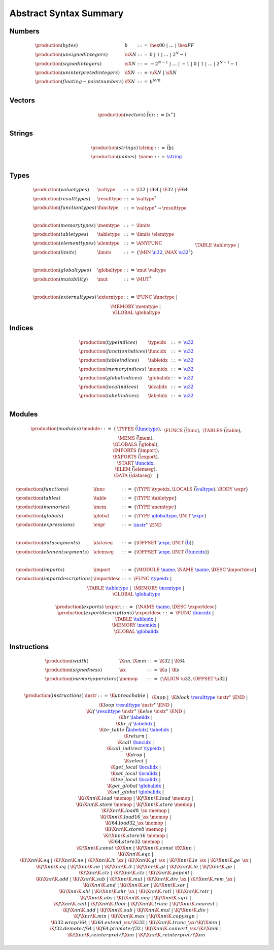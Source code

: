 Abstract Syntax Summary
-----------------------

Numbers
~~~~~~~

.. math::
   \begin{array}{llll}
   \production{(bytes)} & b &::=& \hex{00} ~|~ \dots ~|~ \hex{FF} \\
   \production{(unsigned integers)} & \uX{N} &::=& 0 ~|~ 1 ~|~ \dots ~|~ 2^N{-}1 \\
   \production{(signed integers)} & \sX{N} &::=& -2^{N-1} ~|~ \dots ~|~ {-}1 ~|~ 0 ~|~ 1 ~|~ \dots ~|~ 2^{N-1}{-}1 \\
   \production{(uninterpreted integers)} & \iX{N} &::=& \uX{N} ~|~ \sX{N} \\
   \production{(floating-point numbers)} & \fX{N} &::=& b^{N/8} \\
   \end{array}


Vectors
~~~~~~~

.. math::
   \begin{array}{llll}
   \production{(vectors)} & \vec(x) &::=& [x^\ast] \\
   \end{array}


Strings
~~~~~~~

.. math::
   \begin{array}{llll}
   \production{(strings)} & \string &::=& \vec(b) \\
   \production{(names)} & \name &::=& \href{#strings}{\string} \\
   \end{array}


Types
~~~~~

.. math::
   \begin{array}{llll}
   \production{(value types)} & \valtype &::=&
     \I32 ~|~ \I64 ~|~ \F32 ~|~ \F64 \\
   \production{(result types)} & \resulttype &::=&
     \valtype^? \\
   \production{(function types)} & \functype &::=&
     \valtype^\ast \to \resulttype \\
   ~ \\
   \production{(memory types)} & \memtype &::=&
     \limits \\
   \production{(table types)} & \tabletype &::=&
     \limits~\elemtype \\
   \production{(element types)} & \elemtype &::=&
     \ANYFUNC \\
   \production{(limits)} & \limits &::=&
      \{ \MIN~\href{#numbers}{\u32},
         \MAX~\href{#numbers}{\u32}^? \} \\
   ~ \\
   \production{(global types)} & \globaltype &::=& \mut~\valtype \\
   \production{(mutability)} & \mut &::=& \MUT^? \\
   ~ \\
   \production{(external types)} & \externtype &::=&
     \FUNC~\functype ~|~ \\&&&
     \TABLE~\tabletype ~|~ \\&&&
     \MEMORY~\memtype ~|~ \\&&&
     \GLOBAL~\globaltype \\
   \end{array}


Indices
~~~~~~~

.. math::
   \begin{array}{llll}
   \production{(type indices)} & \typeidx &::=& \href{#numbers}{\u32} \\
   \production{(function indices)} & \funcidx &::=& \href{#numbers}{\u32} \\
   \production{(table indices)} & \tableidx &::=& \href{#numbers}{\u32} \\
   \production{(memory indices)} & \memidx &::=& \href{#numbers}{\u32} \\
   \production{(global indices)} & \globalidx &::=& \href{#numbers}{\u32} \\
   \production{(local indices)} & \localidx &::=& \href{#numbers}{\u32} \\
   \production{(label indices)} & \labelidx &::=& \href{#numbers}{\u32} \\
   \end{array}


Modules
~~~~~~~

.. index::
   pair: grammar; modules
   pair: grammar; sections

.. math::
   \begin{array}{lllll}
   \production{(modules)} & \module &::=& \{ &
     \TYPES~\vec(\href{#types}{\functype}), \\&&&&
     \FUNCS~\vec(\func), \\&&&&
     \TABLES~\vec(\table), \\&&&&
     \MEMS~\vec(\mem), \\&&&&
     \GLOBALS~\vec(\global), \\&&&&
     \IMPORTS~\vec(\import), \\&&&&
     \EXPORTS~\vec(\export), \\&&&&
     \START~\href{#indices}{\funcidx}, \\&&&&
     \ELEM~\vec(\elemseg), \\&&&&
     \DATA~\vec(\dataseg) \quad\} \\
   \end{array}
   \void{
   \begin{array}{llll}
   \production{(modules)} & \module &::=&
     \typesec^?~\customsec^\ast~\\&&&
     \importsec^?~\customsec^\ast~\\&&&
     \funcsec^?~\customsec^\ast~\\&&&
     \tablesec^?~\customsec^\ast~\\&&&
     \memsec^?~\customsec^\ast~\\&&&
     \globalsec^?~\customsec^\ast~\\&&&
     \exportsec^?~\customsec^\ast~\\&&&
     \startsec^?~\customsec^\ast~\\&&&
     \elemsec^?~\customsec^\ast~\\&&&
     \codesec^?~\customsec^\ast~\\&&&
     \datasec^?~\customsec^\ast \\
   ~ \\
   \production{(custom sections)} & \customsec &::=&
     \CUSTOM~\href{#strings}{\name}~b^\ast \\
   \production{(type sections)} & \typesec &::=&
     \TYPE~\href{#types}{\functype}^\ast \\
   \production{(import sections)} & \importsec &::=&
     \IMPORT~\import^\ast \\
   \production{(function sections)} & \funcsec &::=&
     \FUNC~\href{#indices}{\typeidx}^\ast \\
   \production{(table sections)} & \tablesec &::=&
     \TABLE~\href{#types}{\tabletype}^\ast \\
   \production{(memory sections)} & \memsec &::=&
     \MEMORY~\href{#types}{\memtype}^\ast \\
   \production{(global sections)} & \globalsec &::=&
     \GLOBAL~\global^\ast \\
   \production{(export sections)} & \exportsec &::=&
     \EXPORT~\export^\ast \\
   \production{(start sections)} & \startsec &::=&
     \START~\href{#indices}{\funcidx} \\
   \production{(code sections)} & \codesec &::=&
     \CODE~\code^\ast \\
   \production{(element sections)} & \elemsec &::=&
     \ELEM~\elemseg^\ast \\
   \production{(data sections)} & \datasec &::=&
     \DATA~\dataseg^\ast \\
   \end{array}
   }

.. math::
   \begin{array}{llll}
   \production{(functions)} & \func &::=&
     \{ \TYPE~\typeidx, \LOCALS~\vec(\href{#types}{\valtype}), \BODY~\expr \} \\
   \production{(tables)} & \table &::=&
     \{ \TYPE~\tabletype \} \\
   \production{(memories)} & \mem &::=&
     \{ \TYPE~\memtype \} \\
   \production{(globals)} & \global &::=&
     \{ \TYPE~\href{#types}{\globaltype}, \INIT~\href{#expressions}{\expr} \} \\
   \production{(expressions)} & \expr &::=&
     \href{#instructions}{\instr}^\ast~\END \\
   ~ \\
   \production{(data segments)} & \dataseg &::=&
     \{ \OFFSET~\href{#expressions}{\expr}, \INIT~\vec(\href{#numbers}{b}) \} \\
   \production{(element segments)} & \elemseg &::=&
     \{ \OFFSET~\href{#expressions}{\expr}, \INIT~\vec(\href{#indices}{\funcidx}) \} \\
   ~ \\
   \production{(imports)} & \import &::=&
     \{ \MODULE~\href{#strings}{\name}, \NAME~\href{#strings}{\name}, \DESC~\importdesc \} \\
   \production{(import descriptions)} & \importdesc &::=&
     \FUNC~\href{#indices}{\typeidx} ~|~ \\&&&
     \TABLE~\href{#types}{\tabletype} ~|~ \\&&&
     \MEMORY~\href{#types}{\memtype} ~|~ \\&&&
     \GLOBAL~\href{#types}{\globaltype} \\
   ~ \\
   \production{(exports)} & \export &::=&
     \{ \NAME~\href{#strings}{\name}, \DESC~\exportdesc \} \\
   \production{(export descriptions)} & \exportdesc &::=&
     \FUNC~\href{#indices}{\funcidx} ~|~ \\&&&
     \TABLE~\href{#indices}{\tableidx} ~|~ \\&&& \MEMORY~\href{#indices}{\memidx} ~|~ \\&&&
     \GLOBAL~\href{#indices}{\globalidx} \\
   \end{array}


Instructions
~~~~~~~~~~~~

.. index::
   pair: grammar; instructions

.. math::
   \begin{array}{llll}
   \production{(width)} & \X{nn}, \X{mm} &::=&
     \K{32} ~|~ \K{64} \\
   \production{(signedness)} & \sx &::=&
     \K{u} ~|~ \K{s} \\
   \production{(memory operators)} & \memop &::=&
     \{ \ALIGN~\u32, \OFFSET~\u32 \} \\
   \end{array}

.. math::
   \begin{array}{llll}
   \production{(instructions)} & \instr &::=&
     \K{unreachable} ~|~ \\&&&
     \K{nop} ~|~ \\&&&
     \K{block}~\href{#types}{\resulttype}~\instr^\ast~\END ~|~ \\&&&
     \K{loop}~\href{#types}{\resulttype}~\instr^\ast~\END ~|~ \\&&&
     \K{if}~\href{#types}{\resulttype}~\instr^\ast~\K{else}~\instr^\ast~\END ~|~ \\&&&
     \K{br}~\href{#indices}{\labelidx} ~|~ \\&&&
     \K{br\_if}~\href{#indices}{\labelidx} ~|~ \\&&&
     \K{br\_table}~\vec(\href{#indices}{\labelidx})~\href{#indices}{\labelidx} ~|~ \\&&&
     \K{return} ~|~ \\&&&
     \K{call}~\href{#indices}{\funcidx} ~|~ \\&&&
     \K{call\_indirect}~\href{#indices}{\typeidx} ~|~ \\&&&
     \K{drop} ~|~ \\&&&
     \K{select} ~|~ \\&&&
     \K{get\_local}~\href{#indices}{\localidx} ~|~ \\&&&
     \K{set\_local}~\href{#indices}{\localidx} ~|~ \\&&&
     \K{tee\_local}~\href{#indices}{\localidx} ~|~ \\&&&
     \K{get\_global}~\href{#indices}{\globalidx} ~|~ \\&&&
     \K{set\_global}~\href{#indices}{\globalidx} ~|~ \\&&&
     \K{i}\X{nn}\K{.load}~\memop ~|~
     \K{f}\X{nn}\K{.load}~\memop ~|~ \\&&&
     \K{i}\X{nn}\K{.store}~\memop ~|~
     \K{f}\X{nn}\K{.store}~\memop ~|~ \\&&&
     \K{i}\X{nn}\K{.load8\_}\sx~\memop ~|~ \\&&&
     \K{i}\X{nn}\K{.load16\_}\sx~\memop ~|~ \\&&&
     \K{i64.load32\_}\sx~\memop ~|~ \\&&&
     \K{i}\X{nn}\K{.store8}~\memop ~|~ \\&&&
     \K{i}\X{nn}\K{.store16}~\memop ~|~ \\&&&
     \K{i64.store32}~\memop ~|~ \\&&&
     \K{i}\X{nn}\K{.const}~\iX{\X{nn}} ~|~
     \K{f}\X{nn}\K{.const}~\fX{\X{nn}} ~|~ \\&&&
     \K{i}\X{nn}\K{.eqz} ~|~ \\&&&
     \K{i}\X{nn}\K{.eq} ~|~
     \K{i}\X{nn}\K{.ne} ~|~
     \K{i}\X{nn}\K{.lt\_}\sx ~|~
     \K{i}\X{nn}\K{.gt\_}\sx ~|~
     \K{i}\X{nn}\K{.le\_}\sx ~|~
     \K{i}\X{nn}\K{.ge\_}\sx ~|~ \\&&&
     \K{f}\X{nn}\K{.eq} ~|~
     \K{f}\X{nn}\K{.ne} ~|~
     \K{f}\X{nn}\K{.lt} ~|~
     \K{f}\X{nn}\K{.gt} ~|~
     \K{f}\X{nn}\K{.le} ~|~
     \K{f}\X{nn}\K{.ge} ~|~ \\&&&
     \K{i}\X{nn}\K{.clz} ~|~
     \K{i}\X{nn}\K{.ctz} ~|~
     \K{i}\X{nn}\K{.popcnt} ~|~ \\&&&
     \K{i}\X{nn}\K{.add} ~|~
     \K{i}\X{nn}\K{.sub} ~|~
     \K{i}\X{nn}\K{.mul} ~|~
     \K{i}\X{nn}\K{.div\_}\sx ~|~
     \K{i}\X{nn}\K{.rem\_}\sx ~|~ \\&&&
     \K{i}\X{nn}\K{.and} ~|~
     \K{i}\X{nn}\K{.or} ~|~
     \K{i}\X{nn}\K{.xor} ~|~ \\&&&
     \K{i}\X{nn}\K{.shl} ~|~
     \K{i}\X{nn}\K{.shr\_}\sx ~|~
     \K{i}\X{nn}\K{.rotl} ~|~
     \K{i}\X{nn}\K{.rotr} ~|~ \\&&&
     \K{f}\X{nn}\K{.abs} ~|~
     \K{f}\X{nn}\K{.neg} ~|~
     \K{f}\X{nn}\K{.sqrt} ~|~ \\&&&
     \K{f}\X{nn}\K{.ceil} ~|~ 
     \K{f}\X{nn}\K{.floor} ~|~ 
     \K{f}\X{nn}\K{.trunc} ~|~ 
     \K{f}\X{nn}\K{.nearest} ~|~ \\&&&
     \K{f}\X{nn}\K{.add} ~|~
     \K{f}\X{nn}\K{.sub} ~|~
     \K{f}\X{nn}\K{.mul} ~|~
     \K{f}\X{nn}\K{.div} ~|~ \\&&&
     \K{f}\X{nn}\K{.min} ~|~
     \K{f}\X{nn}\K{.max} ~|~
     \K{f}\X{nn}\K{.copysign} ~|~ \\&&&
     \K{i32.wrap/i64} ~|~
     \K{i64.extend\_}\sx/\K{i32} ~|~
     \K{i}\X{nn}\K{.trunc\_}\sx/\K{f}\X{mm} ~|~ \\&&&
     \K{f32.demote/f64} ~|~
     \K{f64.promote/f32} ~|~
     \K{f}\X{nn}\K{.convert\_}\sx/\K{i}\X{mm} ~|~ \\&&&
     \K{i}\X{nn}\K{.reinterpret/f}\X{nn} ~|~
     \K{f}\X{nn}\K{.reinterpret/i}\X{nn} \\
   \end{array}
